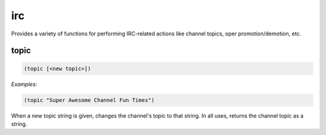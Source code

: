 .. _module-irc:

irc
***

Provides a variety of functions for performing IRC-related actions like channel topics, oper promotion/demotion, etc.

.. _function-irc-topic:

topic
=====

.. code-block:: none

    (topic [<new topic>])

*Examples:*

.. code-block:: clojure

    (topic "Super Awesome Channel Fun Times")

When a new topic string is given, changes the channel\'s topic to that string. In all uses, returns the channel topic as a string.

